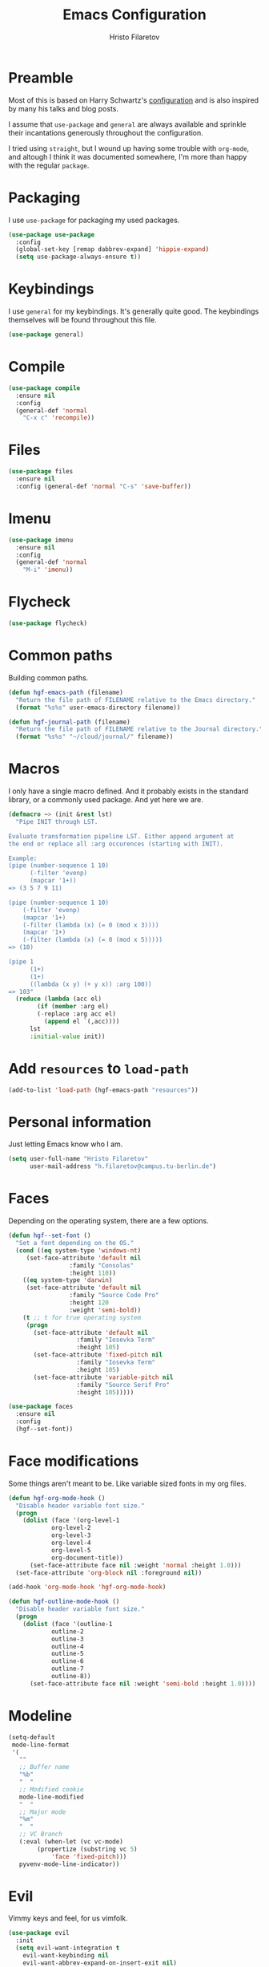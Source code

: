#+title: Emacs Configuration
#+author: Hristo Filaretov

* Preamble
Most of this is based on Harry Schwartz's [[https://github.com/hrs/dotfiles/blob/master/emacs/.hgf-emacs-path/configuration.org][configuration]] and is also inspired by many his talks and blog posts.

I assume that =use-package= and =general= are always available and sprinkle their incantations
generously throughout the configuration.

I tried using =straight=, but I wound up having some trouble with =org-mode=, and altough I think it was documented somewhere, I'm more than happy with the regular =package=.

* Packaging
I use =use-package= for packaging my used packages.

#+begin_src emacs-lisp
(use-package use-package
  :config
  (global-set-key [remap dabbrev-expand] 'hippie-expand)
  (setq use-package-always-ensure t))
#+end_src

* Keybindings
I use =general= for my keybindings. It's generally quite good. The keybindings themselves will be
found throughout this file.

#+begin_src emacs-lisp
(use-package general)
#+end_src

* Compile

#+begin_src emacs-lisp
(use-package compile
  :ensure nil
  :config
  (general-def 'normal
    "C-x c" 'recompile))
#+end_src

* Files

#+begin_src emacs-lisp
(use-package files
  :ensure nil
  :config (general-def 'normal "C-s" 'save-buffer))
#+end_src

* Imenu

#+begin_src emacs-lisp
(use-package imenu
  :ensure nil
  :config
  (general-def 'normal
    "M-i" 'imenu))
#+end_src

* Flycheck

#+begin_src emacs-lisp
(use-package flycheck)
#+end_src

* Common paths
Building common paths.

#+begin_src emacs-lisp
(defun hgf-emacs-path (filename)
  "Return the file path of FILENAME relative to the Emacs directory."
  (format "%s%s" user-emacs-directory filename))

(defun hgf-journal-path (filename)
  "Return the file path of FILENAME relative to the Journal directory."
  (format "%s%s" "~/cloud/journal/" filename))
#+end_src

* Macros
I only have a single macro defined. And it probably exists in the standard library, or a commonly
used package. And yet here we are.

#+begin_src emacs-lisp
(defmacro ~> (init &rest lst)
  "Pipe INIT through LST.

Evaluate transformation pipeline LST. Either append argument at
the end or replace all :arg occurences (starting with INIT).

Example:
(pipe (number-sequence 1 10)
      (-filter 'evenp)
      (mapcar '1+))
=> (3 5 7 9 11)

(pipe (number-sequence 1 10)
    (-filter 'evenp)
    (mapcar '1+)
    (-filter (lambda (x) (= 0 (mod x 3))))
    (mapcar '1+)
    (-filter (lambda (x) (= 0 (mod x 5)))))
=> (10)

(pipe 1
      (1+)
      (1+)
      ((lambda (x y) (+ y x)) :arg 100))
=> 103"
  (reduce (lambda (acc el)
	    (if (member :arg el)
		(-replace :arg acc el)
	      (append el `(,acc))))
	  lst
	  :initial-value init))
#+end_src

* Add =resources= to =load-path=
#+begin_src emacs-lisp
(add-to-list 'load-path (hgf-emacs-path "resources"))
#+end_src

* Personal information
Just letting Emacs know who I am.

#+begin_src emacs-lisp
(setq user-full-name "Hristo Filaretov"
      user-mail-address "h.filaretov@campus.tu-berlin.de")
#+end_src

* Faces
Depending on the operating system, there are a few options.

#+begin_src emacs-lisp
(defun hgf--set-font ()
  "Set a font depending on the OS."
  (cond ((eq system-type 'windows-nt)
	 (set-face-attribute 'default nil
			     :family "Consolas"
			     :height 110))
	((eq system-type 'darwin)
	 (set-face-attribute 'default nil
			     :family "Source Code Pro"
			     :height 120
			     :weight 'semi-bold))
	(t ;; t for true operating system
	 (progn
	   (set-face-attribute 'default nil
			       :family "Iosevka Term"
			       :height 105)
	   (set-face-attribute 'fixed-pitch nil
			       :family "Iosevka Term"
			       :height 105)
	   (set-face-attribute 'variable-pitch nil
			       :family "Source Serif Pro"
			       :height 105)))))

(use-package faces
  :ensure nil
  :config
  (hgf--set-font))
#+end_src

* Face modifications
Some things aren't meant to be. Like variable sized fonts in my org files.

#+begin_src emacs-lisp
(defun hgf-org-mode-hook ()
  "Disable header variable font size."
  (progn
    (dolist (face '(org-level-1
		    org-level-2
		    org-level-3
		    org-level-4
		    org-level-5
		    org-document-title))
      (set-face-attribute face nil :weight 'normal :height 1.0)))
  (set-face-attribute 'org-block nil :foreground nil))

(add-hook 'org-mode-hook 'hgf-org-mode-hook)

(defun hgf-outline-mode-hook ()
  "Disable header variable font size."
  (progn
    (dolist (face '(outline-1
		    outline-2
		    outline-3
		    outline-4
		    outline-5
		    outline-6
		    outline-7
		    outline-8))
      (set-face-attribute face nil :weight 'semi-bold :height 1.0))))

#+end_src

* Modeline

#+begin_src emacs-lisp
(setq-default
 mode-line-format
 '(
   ""
   ;; Buffer name
   "%b"
   "  "
   ;; Modified cookie
   mode-line-modified
   "  "
   ;; Major mode
   "%m"
   "  "
   ;; VC Branch
   (:eval (when-let (vc vc-mode)
	    (propertize (substring vc 5)
			'face 'fixed-pitch)))
   pyvenv-mode-line-indicator))
#+end_src


* Evil
Vimmy keys and feel, for us vimfolk.

#+begin_src emacs-lisp
(use-package evil
  :init
  (setq evil-want-integration t
	evil-want-keybinding nil
	evil-want-abbrev-expand-on-insert-exit nil)
  :config
  (evil-mode 1)
  (setq evil-emacs-state-cursor 'bar
	evil-search-module 'evil-search
	evil-ex-search-case 'smart)
  (general-def 'normal
    "j" 'evil-next-visual-line
    "k" 'evil-previous-visual-line
    "L" 'evil-end-of-line
    "H" 'evil-first-non-blank-of-visual-line
    "?" 'swiper
    "C-u" 'evil-scroll-up
    "C-w 1" 'delete-other-windows
    "C-w x" 'kill-this-buffer)
  (general-def 'insert
    "C-e" 'end-of-line
    "C-a" 'beginning-of-line
    "C-k" 'kill-line
    "C-y" 'yank))
(use-package evil-collection
  :after evil
  :config
  (evil-collection-init))
(use-package evil-magit)
(use-package evil-numbers)
(use-package evil-surround
  :config
  (global-evil-surround-mode 1))
(use-package evil-exchange
  :config
  (evil-exchange-cx-install))
(use-package evil-org
  :after org
  :config
  (add-hook 'org-mode-hook 'evil-org-mode)
  (add-hook 'evil-org-mode-hook
	    (lambda () (evil-org-set-key-theme)))
  (require 'evil-org-agenda)
  (evil-org-agenda-set-keys))
#+end_src

* LSP & Completion

#+begin_src emacs-lisp
(use-package company
  :config (global-company-mode +1))
#+end_src

#+begin_src emacs-lisp
(setq lsp-keymap-prefix "C-c l")
(use-package lsp-mode
  :hook ((lsp-mode . lsp-enable-which-key-integration))
  :commands lsp
  :config
  (setq gc-cons-threshold 200000000
	read-process-output-max (* 1024 1024 10)
	lsp-completion-provider :capf))

(use-package lsp-ui
  :commands lsp-ui-mode)

(use-package lsp-ivy
  :commands lsp-ivy-workspace-symbol)

#+end_src

* Wrangle some defaults
** Pot pourri
#+begin_src emacs-lisp
(global-auto-revert-mode 1)
(show-paren-mode 1)
(scroll-bar-mode 0)
(tool-bar-mode 0)
(menu-bar-mode 0)
(blink-cursor-mode 0)
(fringe-mode '(nil . 0))
(setq vc-follow-symlinks t
      sentence-end-double-space nil
      require-final-newline t
      confirm-kill-emacs 'y-or-n-p
      inhibit-startup-screen t
      inhibit-startup-message t
      initial-scratch-message nil
      initial-major-mode 'org-mode
      ring-bell-function 'ignore
      mode-line-default-help-echo nil
      show-paren-delay 0.0
      mouse-yank-at-point t
      default-input-method "TeX")
(fset 'yes-or-no-p 'y-or-n-p)
(add-hook 'after-save-hook
	  'executable-make-buffer-file-executable-if-script-p)

(setq-default fill-column 100
	      cursor-type 'bar)
#+end_src

** Backups
#+begin_src emacs-lisp
(setq backup-inhibited t
      auto-save-default nil
      make-backup-files nil)
#+end_src

** Scrolling
#+begin_src emacs-lisp
(setq scroll-margin 0
      scroll-step 1
      scroll-conservatively 10000
      scroll-preserve-screen-position 1)
#+end_src

* Interactive goodies
Great guy, that Harry Schwartz. Most of these functions are directly copied from his dotfiles.

** Open file as =sudo=

#+begin_src emacs-lisp
(defun hgf-find-file-as-sudo ()
  (interactive)
  (let ((file-name (buffer-file-name)))
    (when file-name
      (find-alternate-file (concat "/sudo::" file-name)))))
#+end_src

** Generate random scratch buffer

#+begin_src emacs-lisp
(defun hgf-generate-scratch-buffer ()
  "Create and switch to a temporary scratch buffer with a random
       name."
  (interactive)
  (switch-to-buffer (make-temp-name "scratch-")))
#+end_src

* Org
Org is amazing and I use it all the time. And once again, a large majority of this section is inspired by Harry Schwartz.

#+begin_src emacs-lisp
(use-package org)
#+end_src

** GTD
All about them tasks.

#+begin_src emacs-lisp
(defun org-capture-inbox ()
  (interactive)
  (condition-case nil
      (call-interactively 'org-store-link)
    (error nil))
  (org-capture nil "i"))
(general-add-advice 'org-capture-inbox :after '(lambda () (evil-append 0)))
(setq org-refile-use-outline-path 'file)
(setq org-clock-into-drawer nil)
(setq org-log-done 'time)
(setq org-refile-targets `((,(hgf-journal-path "projects.org") :maxlevel . 2)
			   (,(hgf-journal-path "someday.org") :level . 1)
			   (,(hgf-journal-path "tickler.org") :level . 1)
			   (,(hgf-journal-path "inbox.org") :level . 0)
			   (,(hgf-journal-path "fraunhofer.org") :maxlevel . 3)))
(setq org-todo-keywords '((sequence "TODO(t)" "WAIT(w)" "|" "DONE(d)" "QUIT(q)")))
(setq org-agenda-files
      '(
	"~/cloud/journal/projects.org"
	"~/cloud/journal/inbox.org"
	"~/cloud/journal/notes.org"
	"~/cloud/journal/fraunhofer.org"
	))
(setq org-archive-location "~/cloud/journal/archive.org::* %s")
(setq org-capture-templates
      '(("n" "Note" entry (file "~/cloud/journal/notes.org")
	 "*  %?\n")
	("i" "Inbox" entry (file "~/cloud/journal/inbox.org")
	 "* TODO %?\n")))
(general-def
  "C-c c" 'org-capture
  "C-c a" 'org-agenda
  "C-c i" 'org-capture-inbox
  "C-c t" (lambda () (interactive) (org-capture nil "t")))
#+end_src

Alright, this function isn't exactly the cleanest possible thing in the world, but it's useful enough for me (for now).

#+begin_src emacs-lisp
(defun org-generate-report ()
  (interactive)
  (let ((header "|Task|Duration|"))
    (insert (s-join "\n" (nconc `(,header) (org-element-map (org-element-parse-buffer) 'clock
					     (lambda (clock)
					       (let ((task (org-element-property :title (org-element-property :parent (org-element-property :parent clock))))
						     (val  (org-element-property :duration clock)))
						 (format "| %s | %s |" (car task) val)))))))))
(general-def 'normal "C-c C-x C-r" 'org-generate-report)
#+end_src

#+begin_src emacs-lisp
(general-add-advice 'org-clock-in :after 'hgf-activate-current-task)
#+end_src


** Babel

#+begin_src emacs-lisp
(add-to-list 'org-structure-template-alist
	     '("el" . "src emacs-lisp"))
(setq org-src-fontify-natively t
      org-src-preserve-indentation nil
      org-src-tab-acts-natively t
      org-edit-src-content-indentation 0
      org-src-window-setup 'current-window)
#+end_src

Ledger entries too, please

#+begin_src emacs-lisp
(org-babel-do-load-languages
 'org-babel-load-languages
 '((dot . t)
   (emacs-lisp . t)
   (gnuplot . t)
   (haskell . nil)
   (latex . t)
   (ledger . t)
   (octave . t)
   (python . t)
   (ruby . t)))
#+end_src

** Cosmetics
I prefer my org-files non-indented. I also like to see the leading stars (otherwise there's a weird gap when things aren't indented.

#+begin_src emacs-lisp
(setq org-adapt-indentation nil
      org-hide-leading-stars nil
      org-cycle-separator-lines 0
      org-hide-emphasis-markers t
      org-fontify-done-headline nil)
#+end_src

** Editing
I often start new headings in the middle of editing a paragraph and I've never wanted to carry
over the text after the point.

#+begin_src emacs-lisp
(setq org-M-RET-may-split-line nil
      org-outline-path-complete-in-steps nil)
#+end_src

Quickly adding a link with the title from said link. Nifty.

#+begin_src emacs-lisp
(use-package org-cliplink
  :config
  (general-def
    "C-x C-l" 'org-cliplink))
#+end_src

** References and citations

#+begin_src emacs-lisp
(setq reftex-default-bibliography '("~/cloud/library.bib"))
(setq bibtex-completion-bibliography
      '("~/cloud/library.bib"))
#+end_src

** Ox and Latex
I use org to write many of my latex files, including longer documents.

#+begin_src emacs-lisp
(with-eval-after-load 'ox-latex
  (add-to-list 'org-latex-classes
	       '("book"
		 "\\documentclass{book}\n[NO-DEFAULT-PACKAGES]\n[EXTRA]\n"
		 ("\\chapter{%s}" . "\\chapter*{%s}")
		 ("\\section{%s}" . "\\section*{%s}")
		 ("\\subsection{%s}" . "\\subsection*{%s}")
		 ("\\subsubsection{%s}" . "\\subsubsection*{%s}")))
  (add-to-list 'org-latex-classes
	       '("ieee"
		 "\\documentclass{IEEEtran}\n[NO-DEFAULT-PACKAGES]\n[EXTRA]\n"
		 ("\\section{%s}" . "")
		 ("\\subsection{%s}" . "")
		 ("\\subsubsection{%s}" . "")))
  (add-to-list 'org-latex-classes
	       '("blank"
		 ""
		 ("\\section{%s}" . "")
		 ("\\subsection{%s}" . "")
		 ("\\subsubsection{%s}" . ""))))
(use-package ox-extra
  :ensure org-plus-contrib
  :commands ox-extras-activate
  :config
  (ox-extras-activate '(ignore-headlines)))
#+end_src

* Major modes
** Python
#+begin_src emacs-lisp
(use-package lsp-pyright
  :hook (python-mode . (lambda ()
			 (require 'lsp-pyright)
			 (lsp)))
  :config
  (setq flycheck-python-flake8-executable "flake8"))
(use-package blacken)
(use-package python-docstring)
(use-package pytest)
(use-package pyvenv
  :config
  (setenv "WORKON_HOME" "~/.cache/pypoetry/virtualenvs")
  (setq pyvenv-mode-line-indicator
	'(pyvenv-virtual-env-name ("[venv:" pyvenv-virtual-env-name "] "))))
#+end_src

Emacs IPython Notebooks

#+begin_src emacs-lisp
(use-package ein)
#+end_src

** Markdown
I use markdown for all kinds of stuff, mostly readmes, but also a variety of documents in
conjunction with =pandoc=.

#+begin_src emacs-lisp
(use-package markdown-mode
  :mode (("README\\.md\\'" . markdown-mode)
	 ("\\.md\\'" . markdown-mode)
	 ("\\.markdown\\'" . markdown-mode)))
#+end_src

** Ledger
Trackin' them finances.

#+begin_src emacs-lisp
(use-package ledger-mode
  :config
  (add-to-list 'ledger-reports '("diet" "%(binary) -f %(ledger-file) reg --value Assets --budget --daily"))
  (add-to-list 'ledger-reports '("work" "%(binary) -f %(ledger-file) bal --add-budget")))
#+end_src

** TeX
#+begin_src emacs-lisp
(use-package tex
:config
(setq TeX-auto-save t)
(setq TeX-parse-self t)
(setq TeX-master nil)
(setq TeX-PDF-mode t))

(use-package auctex-latexmk
:config
(auctex-latexmk-setup)
(setq auctex-latexmk-inherit-TeX-PDF-mode t))

(defun hgf-bibtex-hook ()
"My bibtex hook."
(progn
(setq comment-start "%")))

(add-hook 'bibtex-mode-hook 'hgf-bibtex-hook)

(setq-default TeX-auto-save t
TeX-parse-self t
TeX-PDF-mode t
TeX-auto-local (hgf-emacs-path "auctex-auto"))
(setq bibtex-dialect 'biblatex)
#+end_src emacs-lisp

** Dired

#+begin_src emacs-lisp
(general-def 'normal "-" 'dired)
#+end_src

** Vterm
Vterm is the nicest terminal emulator for Emacs I've found so far. But it needs module support, which requires building emacs with =--with-modules=.

#+begin_src emacs-lisp
(use-package vterm
  :config
  (setq vterm-shell "/usr/bin/fish"
	vterm-kill-buffer-on-exit t
	vterm-copy-exclude-prompt t)
  (general-def 'normal
    "<f4>" 'vterm))
#+end_src

And some nice packages to go with that.

#+begin_src emacs-lisp
(use-package vterm-toggle
  :config
  (general-def "C-c t" 'vterm-toggle-cd))
#+end_src

** Elixir

#+begin_src emacs-lisp
(use-package elixir-mode)
(use-package alchemist)
#+end_src

** Lua

#+begin_src emacs-lisp
(use-package lua-mode)
#+end_src

** RISCV

#+begin_src emacs-lisp
(use-package riscv-mode)
#+end_src

** Rust
#+begin_src emacs-lisp
(use-package rust-mode
  :config
  (setq lsp-rust-server 'rust-analyzer))
#+end_src

* Minor modes
** Which key
For exploring new keys and remembering the lesser used ones.

#+begin_src emacs-lisp
(use-package which-key
  :config
  (which-key-mode))
#+end_src

** Olivetti
Centering text when writing prose.

#+begin_src emacs-lisp
(use-package olivetti
  :config
  (setq-default olivetti-body-width 120)
  (add-hook 'org-mode-hook 'olivetti-mode))
#+end_src

** Outshine
#+begin_src emacs-lisp
(use-package outshine
  :config
  (setq outshine-startup-folded-p t)
  (add-hook 'conf-mode-hook #'outshine-mode 1)
  (add-hook 'prog-mode-hook #'outshine-mode 1)
  (add-hook 'bibtex-mode-hook #'outshine-mode 1)
  (add-hook 'LaTeX-mode-hook #'outshine-mode 1))
#+end_src

** Engine-mode
=hrs= strikes again.

#+begin_src emacs-lisp
(use-package engine-mode
  :config
  (engine-mode 1)
  (defengine wikipedia
    "http://www.wikipedia.org/search-redirect.php?language=en&go=Go&search=%s"
    :keybinding "w"
    :docstring "Searchin' the wikis."))
#+end_src


* Magit
#+begin_src emacs-lisp
(use-package magit
  :config
  (general-def "C-c d" 'magit-list-repositories))
#+end_src

** Repolist
I like Magit's repolist feature, but I prefer to build the repolist dynamically.

#+begin_src emacs-lisp
(defun hgf-list-subdirs (dir)
  "List all subdirs, not recursive, absolute names, DIR shouldn't have a / at the end."
  (let ((base dir)
	(result))
    (dolist (f (directory-files base) result)
      (let ((name (concat base "/" f)))
	(when (and (file-directory-p name)
		   (not (equal f ".."))
		   (not (equal f ".")))
	  (add-to-list 'result name))))
    result))

(defun hgf-contains-git-repo-p (dir)
  "Check if there's  a .git directory in DIR."
  (let ((dirs (directory-files dir)))
    (member ".git" dirs)))


(defun hgf-filter-git-repos (dirs)
  "Remove all directories without a .git subdirectory in DIRS."
  (let ((result))
    (dolist (dir dirs result)
      (when (hgf-contains-git-repo-p dir)
	(add-to-list 'result dir)))
    result))

(defun hgf-make-magit-repolist (dirs)
  "Make a list of the form (dir 0) for the magit-list-repositories function from DIRS."
  (let ((result))
    (dolist (dir dirs result)
      (add-to-list 'result `(,dir 0)))
    result))

(defun hgf-repolist-refresh ()
  "Hi."
  (setq magit-repository-directories
	(~> "~/dev"
	    (hgf-list-subdirs)
	    (hgf-filter-git-repos)
	    (hgf-make-magit-repolist))))

(advice-add 'magit-list-repositories :before #'hgf-repolist-refresh)

(setq magit-repolist-columns
      '(("Name" 12 magit-repolist-column-ident nil)
	("Branch" 10 magit-repolist-column-branch nil)
	("Dirty" 6 magit-repolist-column-dirty nil)
	("B<U" 3 magit-repolist-column-unpulled-from-upstream
	 ((:right-align t)
	  (:help-echo "Upstream changes not in branch")))
	("B>U" 3 magit-repolist-column-unpushed-to-upstream
	 ((:right-align t)
	  (:help-echo "Local changes not in upstream")))
	("Version" 30 magit-repolist-column-version nil)
	("Path" 99 magit-repolist-column-path nil)))
#+end_src

* Neotree

#+begin_src emacs-lisp
(use-package neotree
  :config
  (general-def "<f2>" 'neotree-toggle)
  (setq neo-theme 'arrow))
#+end_src

* Ivy

#+begin_src emacs-lisp
(use-package ivy
  :config
  (ivy-mode 1)
  (setq ivy-use-virtual-buffers t
	enable-recursive-minibuffers t
	ivy-initial-inputs-alist nil
	count-format "(%d/%d) "))

(use-package counsel
  :config
  (counsel-mode 1)
  (use-package flx)
  (use-package smex))

(use-package ivy-rich
  :config
  (ivy-rich-mode 1))

#+end_src

** =ivy-bibtex=

#+begin_src emacs-lisp
(use-package ivy-bibtex
  :config
  (setq ivy-re-builders-alist
	'((ivy-bibtex . ivy--regex-ignore-order)
	  (t . ivy--regex-plus)))
  (setq ivy-bibtex-default-action 'ivy-bibtex-insert-citation)
  (setq bibtex-completion-cite-default-command "autocite"
	bibtex-completion-cite-prompt-for-optional-arguments nil
	bibtex-completion-pdf-field "file")
  (setq bibtex-completion-pdf-open-function
	(lambda (fpath)
	  (call-process "zathura" nil 0 nil fpath)))
  (general-def "C-x [" 'ivy-bibtex))
#+end_src

* Projectile

#+begin_src emacs-lisp
(use-package projectile
  :config
  (projectile-mode +1)
  (general-def 'normal
    "M-p" 'projectile-command-map
    "C-p" 'projectile-find-file)
  (setq projectile-completion-system 'ivy)
  (setq projectile-project-search-path '("~/dev" "~/dev/fraunhofer")))
#+end_src

Some additional utilities I mostly use with Projectile:
#+begin_src emacs-lisp
(use-package ripgrep)
#+end_src

* Yasnippet

#+begin_src emacs-lisp
(use-package yasnippet)
(setq yas-snippet-dirs `(,(hgf-emacs-path "snippets"))
      yas-indent-line 'fixed)
(yas-global-mode 1)
#+end_src


* Helpful

#+begin_src emacs-lisp
(use-package helpful
  :config
  (general-def
    "C-h k" 'helpful-key
    "C-h F" 'helpful-function
    "C-h C" 'helpful-command
    "C-c C-d" 'helpful-at-point)
  (setq counsel-describe-function-function 'helpful-callable
	counsel-describe-variable-function 'helpful-variable))
#+end_src


* Hydra
I'm not really using Hydra properly, except for the window management stuff that I seldom need to
use.

#+begin_src emacs-lisp
(use-package hydra
  :config
  (defhydra hydra-shell (:exit t)
    "Execute shell command."
    ("m" (start-process "hydramake" nil "make") "make"))
  (defhydra hydra-window ()
    "Window management"
    ("o" other-window "other")
    ("h" windmove-left "left")
    ("j" windmove-down "down")
    ("k" windmove-up "up")
    ("l" windmove-right "right")
    ("s" split-window-below "sp-below")
    ("v" split-window-right "sp-right")
    ("d" delete-window "delete")
    ("f" find-file "file")
    ("b" ivy-switch-buffer "buffer")
    ("m" kill-this-buffer "murder")
    ("1" delete-other-windows "highlander")
    ("." nil "stop"))
  (defhydra hydra-files (:exit t)
    "Frequent files"
    ("e" (find-file (hgf-emacs-path "configuration.org")) "config")
    ("i" (find-file (hgf-journal-path "inbox.org")) "inbox")
    ("p" (counsel-find-file "~/cloud/journal/projects") "projects")
    ("f" (hydra-work/body) "fraunhofer")
    ("n" (find-file (hgf-journal-path "notes.org")) "notes")
    ("w" (find-file (hgf-journal-path "wiki.org")) "wiki")
    ("c" (hydra-configs/body) "configs")
    ("d" (find-file (hgf-journal-path "diet/diet.ledger")) "diet")
    ("D" (find-file (hgf-journal-path "diet/food.ledger")) "food")
    ("s" (hgf-generate-scratch-buffer) "scratch"))
  (defhydra hydra-configs (:exit t)
    "Configuration files"
    ("i" (find-file "~/.config/i3/config") "i3")
    ("g" (find-file "~/.config/git") "git")
    ("k" (find-file "~/.config/kitty/kitty.conf") "kitty")
    ("r" (find-file "~/.config/ranger/rc.conf") "ranger")
    ("R" (find-file "~/.config/rofi/config") "Rofi")
    ("e" (find-file (hgf-emacs-path "configuration.org")) "emacs")
    ("f" (find-file "~/.config/fish/config.fish") "fish"))
  (defhydra hydra-work (:exit t)
    "Configuration files"
    ("n" (find-file (hgf-journal-path "fraunhofer/notes.org")) "notes")
    ("t" (find-file (hgf-journal-path "fraunhofer/working_hours.ledger")) "working hours")
    ("p" (counsel-find-file (hgf-journal-path "fraunhofer/projects")) "projects"))
  (defhydra hydra-package (:exit t)
    "Package management"
    ("r" (package-refresh-contents) "refresh")
    ("i" (call-interactively #'package-install) "install")
    ("u" (package-utils-upgrade-all) "upgrade")
    ("d" (call-interactively #'package-delete) "delete"))
  (general-def
    "C-c s" 'hydra-shell/body
    "C-c P" 'hydra-package/body
    "C-c f" 'hydra-files/body
    "C-c w" 'hydra-window/body)
  (general-def 'normal
    "C-e" 'hydra-files/body))
#+end_src

* Custom file

#+begin_src emacs-lisp
(setq custom-file (hgf-emacs-path "custom.el"))
(load custom-file 'noerror)
#+end_src

* Theme
I am partial to Nord.

#+begin_src emacs-lisp
(use-package nord-theme)
#+end_src

For setting transparency. I don't really use it, but it's there if I want to.
#+begin_src emacs-lisp
(defun transparency (value)
  "Sets the transparency of the frame window. 0=transparent/100=opaque."
  (interactive "nTransparency Value 0 - 100 opaque:")
  (set-frame-parameter (selected-frame) 'alpha value))
#+end_src

** Some goodies

#+begin_src emacs-lisp
(use-package all-the-icons)
#+end_src

** Set theme

Add some custom themes to the mix and make sure =rainbow-mode= is available.

#+begin_src emacs-lisp
(add-to-list 'custom-theme-load-path (hgf-emacs-path "themes/"))
(use-package rainbow-mode)
#+end_src

#+begin_src emacs-lisp
(defun hgf-disable-all-themes ()
  (dolist (theme custom-enabled-themes)
    (disable-theme theme)))

(defun hgf-load-theme (theme)
  "Disable all loaded themes and load THEME. Also sets certain face attributes I like to use."
  (interactive
   (list (intern (completing-read "Load custom theme: "
				  (mapcar 'symbol-name
					  (custom-available-themes))))))
  (unless (custom-theme-name-valid-p theme)
    (error "Invalid theme name `%s'" theme))
  (progn
    (hgf-disable-all-themes)
    (load-theme theme t)
    (set-face-attribute  'org-block-begin-line       nil  :underline nil :inherit  'fixed-pitch :background nil)
    (set-face-attribute  'org-block-end-line         nil  :overline  nil :inherit  'fixed-pitch :background nil)
    (set-face-attribute  'org-block                  nil  :inherit  'fixed-pitch :background nil :foreground nil)
    (set-face-attribute  'org-code                   nil  :inherit  'fixed-pitch)
    (set-face-attribute  'org-document-title         nil  :weight 'normal :height 1.0)
    (set-face-attribute  'org-document-info-keyword  nil  :inherit  'fixed-pitch)
    (set-face-attribute  'org-meta-line              nil  :inherit  'fixed-pitch :italic nil)
    (set-face-attribute  'org-verbatim               nil  :inherit  'fixed-pitch)
    (set-face-attribute  'org-tag                    nil  :inherit  'fixed-pitch :weight 'normal)
    (set-face-attribute  'org-done                   nil  :weight 'normal :inherit 'fixed-pitch)
    (set-face-attribute  'org-todo                   nil  :weight 'normal :inherit 'fixed-pitch)
    (set-face-attribute  'org-level-1                nil  :weight 'normal :height 1.0)
    (set-face-attribute  'org-level-2                nil  :weight 'normal :height 1.0)
    (set-face-attribute  'org-level-3                nil  :weight 'normal :height 1.0)
    (set-face-attribute  'org-level-4                nil  :weight 'normal :height 1.0)
    (set-face-attribute  'org-level-5                nil  :weight 'normal :height 1.0)
    (set-face-attribute  'org-level-6                nil  :weight 'normal :height 1.0)
    (set-face-attribute  'org-level-7                nil  :weight 'normal :height 1.0)
    (set-face-attribute  'org-level-8                nil  :weight 'normal :height 1.0)
    (set-face-attribute  'font-lock-comment-face     nil  :inherit 'fixed-pitch)
    (set-face-attribute  'neo-file-link-face         nil  :height 100)
					;(set-face-attribute  'mode-line                  nil  :background nil :overline nil :underline t)
					;(set-face-attribute  'mode-line-inactive         nil  :background nil :overline nil :underline t)
    ))
(hgf-load-theme 'nord)
#+end_src

* Triage

#+begin_src emacs-lisp
(defun hgf-switch-to-previous-buffer ()
  "Switch to previously open buffer.
      Repeated invocations toggle between the two most recently open buffers."
  (interactive)
  (switch-to-buffer (other-buffer (current-buffer) 1)))

;; ** Delete file
(defun visiting-file-p ()
  "Check whether current buffer is visiting an existing file."
  (let ((filename (buffer-file-name)))
    (and filename (file-exists-p filename))))

(defun hgf-delete-this-file ()
  "Remove file connected to current buffer and kill buffer."
  (interactive)
  (let ((filename (buffer-file-name))
	(buffer (current-buffer))
	(name (buffer-name)))
    (if (not (visiting-file-p))
	(kill-buffer buffer)
      (when (yes-or-no-p "Delete this file? ")
	(delete-file filename)
	(kill-buffer buffer)
	(message "File %s successfully removed" filename)))))

;; ** Rename file
(defun hgf-rename-this-file ()
  "Rename current buffer and associated file."
  (interactive)
  (let ((name (buffer-name))
	(filename (buffer-file-name)))
    (if (not (visiting-file-p))
	(error "Buffer '%s' is not visiting a file!" name)
      (let ((new-name (read-file-name "New name: " filename)))
	(if (get-buffer new-name)
	    (error "A buffer named '%s' already exists!" new-name)
	  (rename-file filename new-name 1)
	  (rename-buffer new-name)
	  (set-visited-file-name new-name)
	  (set-buffer-modified-p nil)
	  (message "File '%s' successfully renamed to '%s'"
		   name (file-name-nondirectory new-name)))))))

;; ** Get org title
(defun hgf-get-org-title ()
  "Get the raw string of the current buffer's #+TITLE property."
  (substring-no-properties
   (car (plist-get (org-export-get-environment) :title))))


;; ** Activate current task
(defun hgf-activate-current-task ()
  "Activate task under cursor."
  (interactive)
  (progn
    (message "hi")
    (let ((task (mapconcat 'identity (org-get-outline-path t) " → ")))
      (progn
	(message task)
	(write-region (concat
		       (hgf-get-org-title)
		       " → "
		       task) nil "~/.current_task")))))

(general-def "C-c h" 'hgf-activate-current-task)

(defun org-export-file-to-file (infile outfile backend)
  (write-region (org-export-string-as
		 (with-temp-buffer
		   (insert-file-contents infile)
		   (buffer-string))
		 backend)
		nil
		outfile))
(add-hook 'compilation-finish-functions
	  (lambda (buf str)
	    (if (null (string-match ".*exited abnormally.*" str))
		;;no errors, make the compilation window go away in a few seconds
		(progn
		  (run-at-time
		   "1 sec" nil 'kill-buffer
		   (get-buffer-create "*compilation*"))
		  (message "No Compilation Errors!")))))
#+end_src

* Meta modes
** Prog mode
I like =hl-line-mode= but only when programming. It's quite annoying when writing prose.

#+begin_src emacs-lisp
(add-hook 'prog-mode-hook 'hl-line-mode)
(add-hook 'prog-mode-hook 'outshine-mode)
#+end_src


